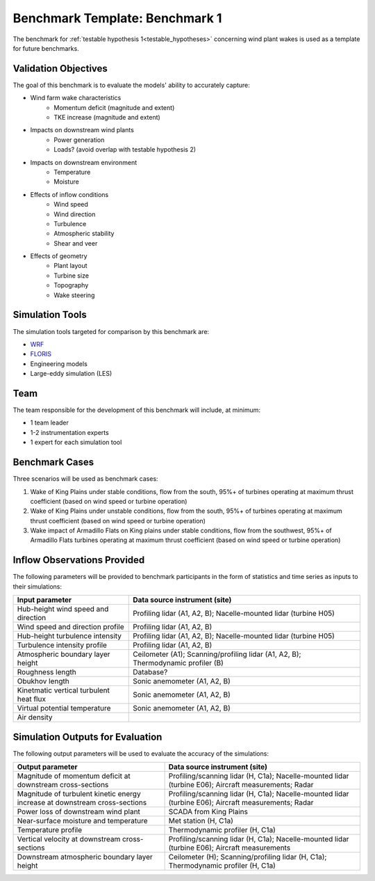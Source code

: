 .. _metabenchmark:


.. raw:: html

    <style> .red {color:red} </style>

.. role:: red


.. raw:: html

    <style> .blue {color:blue} </style>

.. role:: blue


Benchmark Template: Benchmark 1
================================

The benchmark for :ref:`testable hypothesis 1<testable_hypotheses>` concerning wind plant wakes is used as a template for future benchmarks.

Validation Objectives
---------------------

The goal of this benchmark is to evaluate the models' ability to accurately capture:

- Wind farm wake characteristics
    - Momentum deficit (magnitude and extent)
    - TKE increase (magnitude and extent)

- Impacts on downstream wind plants
    - Power generation
    - Loads? (avoid overlap with testable hypothesis 2)

- Impacts on downstream environment
    - Temperature
    - Moisture

- Effects of inflow conditions
    - Wind speed
    - Wind direction
    - Turbulence
    - Atmospheric stability
    - Shear and veer

- Effects of geometry
    - Plant layout
    - Turbine size
    - Topography
    - Wake steering


Simulation Tools
----------------

The simulation tools targeted for comparison by this benchmark are:

- `WRF <https://www.mmm.ucar.edu/models/wrf>`_
- `FLORIS <https://www.nrel.gov/wind/floris.html>`_
- Engineering models
- Large-eddy simulation (LES)


Team
----

The team responsible for the development of this benchmark will include, at minimum:

- 1 team leader
- 1-2 instrumentation experts
- 1 expert for each simulation tool


Benchmark Cases
---------------

Three scenarios will be used as benchmark cases:

1. :blue:`Wake of King Plains under stable conditions, flow from the south, 95%+ of turbines operating at maximum thrust coefficient (based on wind speed or turbine operation)`
2. :blue:`Wake of King Plains under unstable conditions, flow from the south, 95%+ of turbines operating at maximum thrust coefficient (based on wind speed or turbine operation)`
3. :red:`Wake impact of Armadillo Flats on King plains under stable conditions, flow from the southwest, 95%+ of Armadillo Flats turbines operating at maximum thrust coefficient (based on wind speed or turbine operation)`

.. figure:: images/benchmark_cases.png


Inflow Observations Provided
----------------------------

The following parameters will be provided to benchmark participants in the form of statistics and time series as inputs to their simulations:

+-----------------------------------------+-------------------------------------------------------------------------------------------------------------------------+
| Input parameter                         | Data source instrument (site)                                                                                           |
+=========================================+=========================================================================================================================+
| Hub-height wind speed and direction     | Profiling lidar (:blue:`A1`, :blue:`A2`, :red:`B`); Nacelle-mounted lidar (:blue:`turbine H05`)                         |
+-----------------------------------------+-------------------------------------------------------------------------------------------------------------------------+
| Wind speed and direction profile        | Profiling lidar (:blue:`A1`, :blue:`A2`, :red:`B`)                                                                      |
+-----------------------------------------+-------------------------------------------------------------------------------------------------------------------------+
| Hub-height turbulence intensity         | Profiling lidar (:blue:`A1`, :blue:`A2`, :red:`B`); Nacelle-mounted lidar (:blue:`turbine H05`)                         |
+-----------------------------------------+-------------------------------------------------------------------------------------------------------------------------+
| Turbulence intensity profile            | Profiling lidar (:blue:`A1`, :blue:`A2`, :red:`B`)                                                                      |
+-----------------------------------------+-------------------------------------------------------------------------------------------------------------------------+
| Atmospheric boundary layer height       | Ceilometer (:blue:`A1`); Scanning/profiling lidar (:blue:`A1`, :blue:`A2`, :red:`B`); Thermodynamic profiler (:red:`B`) |
+-----------------------------------------+-------------------------------------------------------------------------------------------------------------------------+
| Roughness length                        | Database?                                                                                                               |
+-----------------------------------------+-------------------------------------------------------------------------------------------------------------------------+
| Obukhov length                          | Sonic anemometer (:blue:`A1`, :blue:`A2`, :red:`B`)                                                                     |
+-----------------------------------------+-------------------------------------------------------------------------------------------------------------------------+
| Kinetmatic vertical turbulent heat flux | Sonic anemometer (:blue:`A1`, :blue:`A2`, :red:`B`)                                                                     |
+-----------------------------------------+-------------------------------------------------------------------------------------------------------------------------+
| Virtual potential temperature           | Sonic anemometer (:blue:`A1`, :blue:`A2`, :red:`B`)                                                                     |
+-----------------------------------------+-------------------------------------------------------------------------------------------------------------------------+
| Air density                             |                                                                                                                         |
+-----------------------------------------+-------------------------------------------------------------------------------------------------------------------------+



Simulation Outputs for Evaluation
---------------------------------

The following output parameters will be used to evaluate the accuracy of the simulations:

+-----------------------------------------------------------------------------+-----------------------------------------------------------------------------------------------------------------------------+
| Output parameter                                                            | Data source instrument (site)                                                                                               |
+=============================================================================+=============================================================================================================================+
| Magnitude of momentum deficit at downstream cross-sections                  | Profiling/scanning lidar (:blue:`H`, :red:`C1a`); Nacelle-mounted lidar (:blue:`turbine E06`); Aircraft measurements; Radar |
+-----------------------------------------------------------------------------+-----------------------------------------------------------------------------------------------------------------------------+
| Magnitude of turbulent kinetic energy increase at downstream cross-sections | Profiling/scanning lidar (:blue:`H`, :red:`C1a`); Nacelle-mounted lidar (:blue:`turbine E06`); Aircraft measurements; Radar |
+-----------------------------------------------------------------------------+-----------------------------------------------------------------------------------------------------------------------------+
| Power loss of downstream wind plant                                         | :red:`SCADA from King Plains`                                                                                               |
+-----------------------------------------------------------------------------+-----------------------------------------------------------------------------------------------------------------------------+
| Near-surface moisture and temperature                                       | Met station (:blue:`H`, :red:`C1a`)                                                                                         |
+-----------------------------------------------------------------------------+-----------------------------------------------------------------------------------------------------------------------------+
| Temperature profile                                                         | Thermodynamic profiler (:blue:`H`, :red:`C1a`)                                                                              |
+-----------------------------------------------------------------------------+-----------------------------------------------------------------------------------------------------------------------------+
| Vertical velocity at downstream cross-sections                              | Profiling/scanning lidar (:blue:`H`, :red:`C1a`); Nacelle-mounted lidar (:blue:`turbine E06`); Aircraft measurements        |
+-----------------------------------------------------------------------------+-----------------------------------------------------------------------------------------------------------------------------+
| Downstream atmospheric boundary layer height                                | Ceilometer (:blue:`H`); Scanning/profiling lidar (:blue:`H`, :red:`C1a`); Thermodynamic profiler (:blue:`H`, :red:`C1a`)    |
+-----------------------------------------------------------------------------+-----------------------------------------------------------------------------------------------------------------------------+